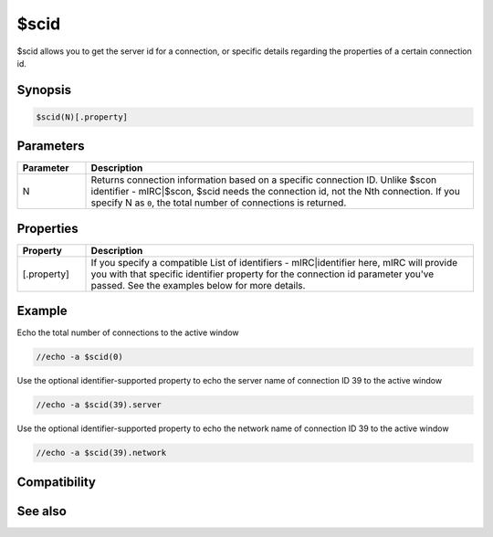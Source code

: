 $scid
=====

$scid allows you to get the server id for a connection, or specific details regarding the properties of a certain connection id.

Synopsis
--------

.. code:: text

    $scid(N)[.property]

Parameters
----------

.. list-table::
    :widths: 15 85
    :header-rows: 1

    * - Parameter
      - Description
    * - N
      - Returns connection information based on a specific connection ID. Unlike $scon identifier - mIRC|$scon, $scid needs the connection id, not the Nth connection. If you specify N as ``0``, the total number of connections is returned.

Properties
----------

.. list-table::
    :widths: 15 85
    :header-rows: 1

    * - Property
      - Description
    * - [.property]
      - If you specify a compatible List of identifiers - mIRC|identifier here, mIRC will provide you with that specific identifier property for the connection id parameter you've passed. See the examples below for more details.

Example
-------

Echo the total number of connections to the active window

.. code:: text

    //echo -a $scid(0)

Use the optional identifier-supported property to echo the server name of connection ID 39 to the active window

.. code:: text

    //echo -a $scid(39).server

Use the optional identifier-supported property to echo the network name of connection ID 39 to the active window

.. code:: text

    //echo -a $scid(39).network

Compatibility
-------------

.. compatibility:: 6.0

See also
--------

.. hlist::
    :columns: 4

    * :doc:`$activecid </identifiers/activecid>`
    * :doc:`$cid </identifiers/cid>`
    * :doc:`$lactivecid </identifiers/lactivecid>`
    * :doc:`$scon </identifiers/scon>`
    * :doc:`/scid </commands/scid>`

